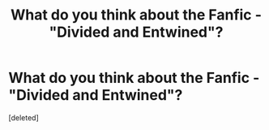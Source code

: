 #+TITLE: What do you think about the Fanfic - "Divided and Entwined"?

* What do you think about the Fanfic - "Divided and Entwined"?
:PROPERTIES:
:Score: 1
:DateUnix: 1599805043.0
:DateShort: 2020-Sep-11
:FlairText: Discussion
:END:
[deleted]


